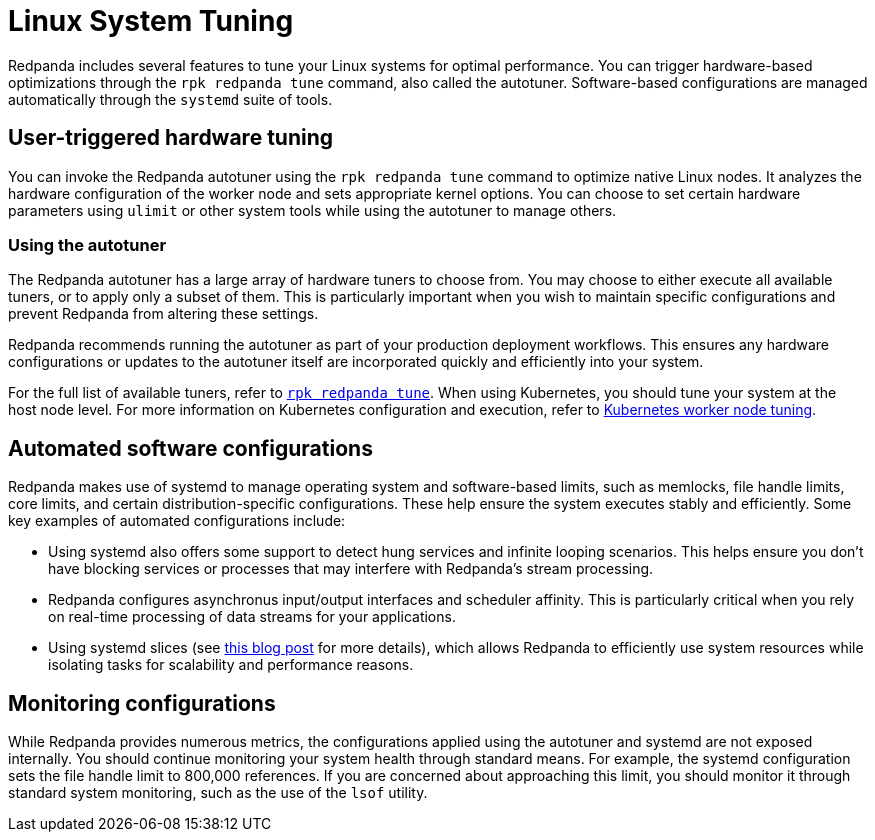 = Linux System Tuning
:description: Learn how Redpanda applies automatic tunic to your Linux system.

Redpanda includes several features to tune your Linux systems for optimal performance. You can trigger hardware-based optimizations through the `rpk redpanda tune` command, also called the autotuner. Software-based configurations are managed automatically through the `systemd` suite of tools.

== User-triggered hardware tuning

You can invoke the Redpanda autotuner using the `rpk redpanda tune` command to optimize native Linux nodes. It analyzes the hardware configuration of the worker node and sets appropriate kernel options. You can choose to set certain hardware parameters using `ulimit` or other system tools while using the autotuner to manage others.

=== Using the autotuner

The Redpanda autotuner has a large array of hardware tuners to choose from. You may choose to either execute all available tuners, or to apply only a subset of them. This is particularly important when you wish to maintain specific configurations and prevent Redpanda from altering these settings.

Redpanda recommends running the autotuner as part of your production deployment workflows. This ensures any hardware configurations or updates to the autotuner itself are incorporated quickly and efficiently into your system.

For the full list of available tuners, refer to xref:reference:rpk/rpk-redpanda/rpk-redpanda-tune.adoc[`rpk redpanda tune`]. When using Kubernetes, you should tune your system at the host node level. For more information on Kubernetes configuration and execution, refer to xref:deploy:deployment-option/self-hosted/kubernetes/k-tune-workers.adoc[Kubernetes worker node tuning].

== Automated software configurations

Redpanda makes use of systemd to manage operating system and software-based limits, such as memlocks, file handle limits, core limits, and certain distribution-specific configurations. These help ensure the system executes stably and efficiently. Some key examples of automated configurations include:

* Using systemd also offers some support to detect hung services and infinite looping scenarios. This helps ensure you don't have blocking services or processes that may interfere with Redpanda's stream processing.
* Redpanda configures asynchronus input/output interfaces and scheduler affinity. This is particularly critical when you rely on real-time processing of data streams for your applications.
* Using systemd slices (see https://www.scylladb.com/2019/09/25/isolating-workloads-with-systemd-slices/[this blog post] for more details), which allows Redpanda to efficiently use system resources while isolating tasks for scalability and performance reasons.

== Monitoring configurations

While Redpanda provides numerous metrics, the configurations applied using the autotuner and systemd are not exposed internally. You should continue monitoring your system health through standard means. For example, the systemd configuration sets the file handle limit to 800,000 references. If you are concerned about approaching this limit, you should monitor it through standard system monitoring, such as the use of the `lsof` utility.